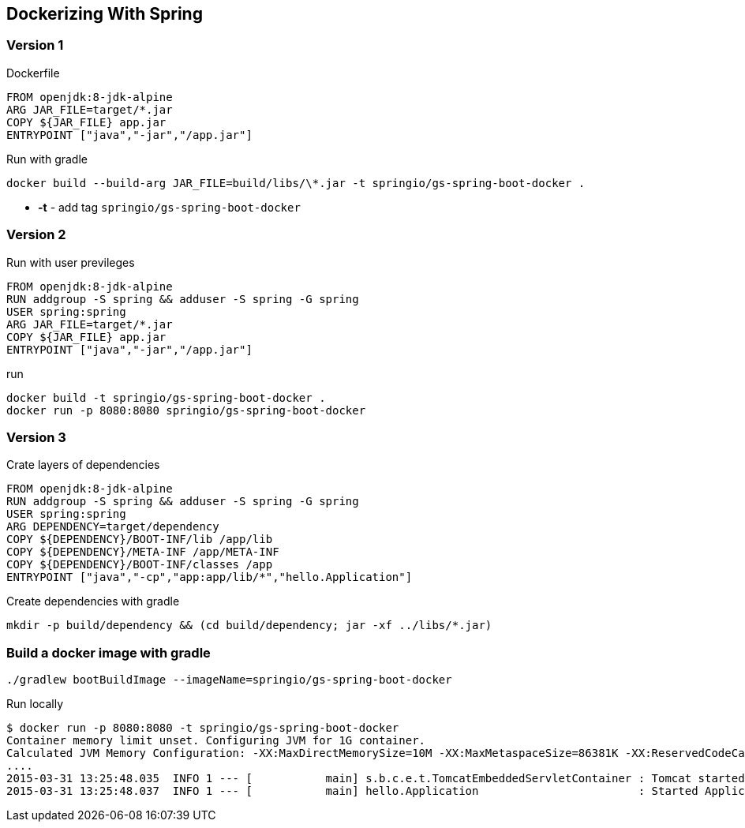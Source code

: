 == Dockerizing With Spring

=== Version 1
.Dockerfile
----
FROM openjdk:8-jdk-alpine
ARG JAR_FILE=target/*.jar
COPY ${JAR_FILE} app.jar
ENTRYPOINT ["java","-jar","/app.jar"]
----

.Run with gradle
----
docker build --build-arg JAR_FILE=build/libs/\*.jar -t springio/gs-spring-boot-docker .
----
- **-t** - add tag `springio/gs-spring-boot-docker`

=== Version 2
.Run with user previleges
----
FROM openjdk:8-jdk-alpine
RUN addgroup -S spring && adduser -S spring -G spring
USER spring:spring
ARG JAR_FILE=target/*.jar
COPY ${JAR_FILE} app.jar
ENTRYPOINT ["java","-jar","/app.jar"]
----

.run
----
docker build -t springio/gs-spring-boot-docker .
docker run -p 8080:8080 springio/gs-spring-boot-docker
----

=== Version 3
.Crate layers of dependencies
----
FROM openjdk:8-jdk-alpine
RUN addgroup -S spring && adduser -S spring -G spring
USER spring:spring
ARG DEPENDENCY=target/dependency
COPY ${DEPENDENCY}/BOOT-INF/lib /app/lib
COPY ${DEPENDENCY}/META-INF /app/META-INF
COPY ${DEPENDENCY}/BOOT-INF/classes /app
ENTRYPOINT ["java","-cp","app:app/lib/*","hello.Application"]
----

.Create dependencies with gradle
----
mkdir -p build/dependency && (cd build/dependency; jar -xf ../libs/*.jar)
----

=== Build a docker image with gradle

----
./gradlew bootBuildImage --imageName=springio/gs-spring-boot-docker
----

.Run locally
----
$ docker run -p 8080:8080 -t springio/gs-spring-boot-docker
Container memory limit unset. Configuring JVM for 1G container.
Calculated JVM Memory Configuration: -XX:MaxDirectMemorySize=10M -XX:MaxMetaspaceSize=86381K -XX:ReservedCodeCacheSize=240M -Xss1M -Xmx450194K (Head Room: 0%, Loaded Class Count: 12837, Thread Count: 250, Total Memory: 1073741824)
....
2015-03-31 13:25:48.035  INFO 1 --- [           main] s.b.c.e.t.TomcatEmbeddedServletContainer : Tomcat started on port(s): 8080 (http)
2015-03-31 13:25:48.037  INFO 1 --- [           main] hello.Application                        : Started Application in 5.613 seconds (JVM running for 7.293)
----